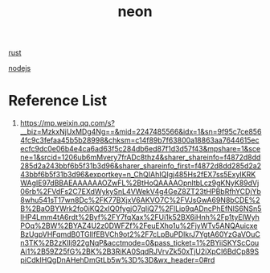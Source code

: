 :PROPERTIES:
:ID:       7e324d48-0ffb-4e7f-873b-0f16073ae17d
:END:
#+title: neon
[[id:a2da1c32-ba1a-4c2c-9374-1bd8896920fa][rust]]

[[id:be94d111-9294-4785-960d-2ff80c8f65b6][nodejs]]

* Reference List
1. https://mp.weixin.qq.com/s?__biz=MzkxNjUxMDg4Ng==&mid=2247485566&idx=1&sn=9f95c7ce8564fc9c3fefaa45b5b28998&chksm=c14f89b7f63800a18863aa7644615ececfc9dc0e06b4e4ca6ad63f5c284db6ed87f1d3d57f43&mpshare=1&scene=1&srcid=1206ub6mMvery7frADc8thz4&sharer_shareinfo=f4872d8dd285d2a243bbf6b5f31b3d96&sharer_shareinfo_first=f4872d8dd285d2a243bbf6b5f31b3d96&exportkey=n_ChQIAhIQIgj485Hs2fEX7ss5ExyIKRKWAgIE97dBBAEAAAAAAOZwFL%2BtHoQAAAAOpnltbLcz9gKNyK89dVj06rb%2FVdFs2C7EXdWykySnL4VWekV4g4GeZ8ZT23tHPBbRfhYCDjYb8whu541sT17wn8Dc%2FK77BXjxV6AKVO7C%2FVJsGwA69N8bCDE%2B%2BaOBYWrk2fo0iKQ2xIQ0fygjO7qIiQ7%2FlLip9qADncPhEfNlS6NSn5lHP4Lmm4tA6rdt%2Byf%2FY7fqXax%2FUi1k52BX6iHnh%2Fp1tyEIWyhPOq%2BW%2BYAZ4U2z0DWFZf%2FeuEXho1u%2FjyWTv5ANQAuicxeBzUgpVHFqmdB0TGIlfEBVCh9ot2%2F7cLpBuPDlkrJ7YgtA60YzGaVOuCn3TK%2B2zKIlj922gNqP&acctmode=0&pass_ticket=1%2BYiiSKYScCouAi1%2B59Z25fG%2BK%2B3RiKA0SqdRJVrvZk50xTjU2iXpCI6BdCp89SpiCdkIHQgDnAHehDmGtLb5w%3D%3D&wx_header=0#rd
